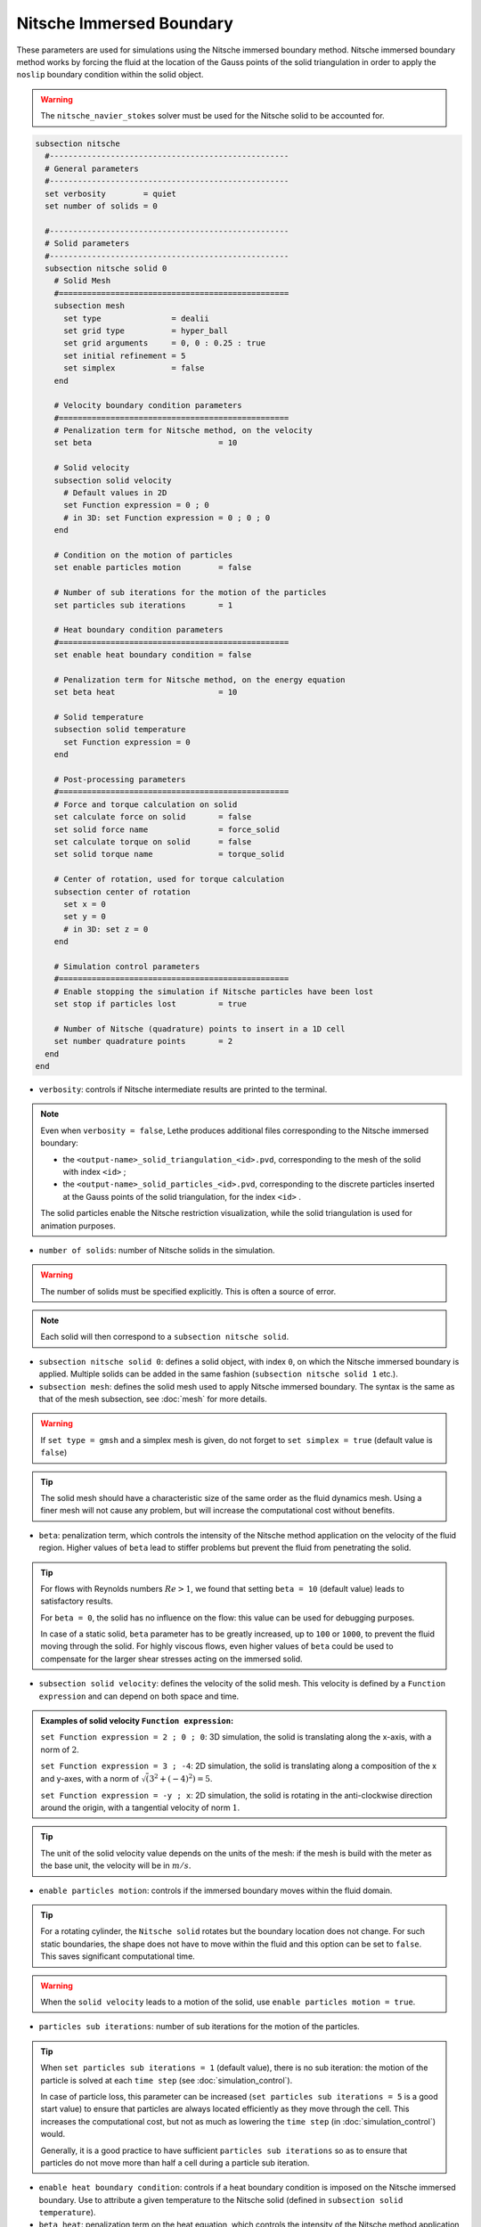 =========================
Nitsche Immersed Boundary
=========================

These parameters are used for simulations using the Nitsche immersed boundary method. Nitsche immersed boundary method works by forcing the fluid at the location of the Gauss points of the solid triangulation in order to apply the ``noslip`` boundary condition within the solid object.

.. seealso::
	For further understanding about the numerical method used and advanced parameters, the interested reader is referred to this article (to be published).

.. warning::
	The ``nitsche_navier_stokes`` solver must be used for the Nitsche solid to be accounted for.

.. code-block:: text

  subsection nitsche
    #---------------------------------------------------
    # General parameters
    #---------------------------------------------------
    set verbosity        = quiet
    set number of solids = 0

    #---------------------------------------------------
    # Solid parameters
    #---------------------------------------------------
    subsection nitsche solid 0
      # Solid Mesh
      #=================================================
      subsection mesh
        set type               = dealii
        set grid type          = hyper_ball
        set grid arguments     = 0, 0 : 0.25 : true
        set initial refinement = 5
        set simplex            = false
      end

      # Velocity boundary condition parameters
      #=================================================
      # Penalization term for Nitsche method, on the velocity
      set beta                           = 10

      # Solid velocity
      subsection solid velocity
        # Default values in 2D
        set Function expression = 0 ; 0
        # in 3D: set Function expression = 0 ; 0 ; 0
      end

      # Condition on the motion of particles
      set enable particles motion        = false

      # Number of sub iterations for the motion of the particles
      set particles sub iterations       = 1

      # Heat boundary condition parameters
      #=================================================
      set enable heat boundary condition = false

      # Penalization term for Nitsche method, on the energy equation
      set beta heat                      = 10

      # Solid temperature
      subsection solid temperature
        set Function expression = 0
      end

      # Post-processing parameters
      #=================================================
      # Force and torque calculation on solid
      set calculate force on solid       = false
      set solid force name               = force_solid
      set calculate torque on solid      = false
      set solid torque name              = torque_solid

      # Center of rotation, used for torque calculation
      subsection center of rotation
        set x = 0
        set y = 0
        # in 3D: set z = 0
      end

      # Simulation control parameters
      #=================================================
      # Enable stopping the simulation if Nitsche particles have been lost
      set stop if particles lost         = true

      # Number of Nitsche (quadrature) points to insert in a 1D cell
      set number quadrature points       = 2
    end
  end

* ``verbosity``: controls if Nitsche intermediate results are printed to the terminal.

.. note::
	Even when ``verbosity = false``, Lethe produces additional files corresponding to the Nitsche immersed boundary:

	* the ``<output-name>_solid_triangulation_<id>.pvd``, corresponding to the mesh of the solid with index ``<id>`` ;
	* the ``<output-name>_solid_particles_<id>.pvd``, corresponding to the discrete particles inserted at the Gauss points of the solid triangulation, for the index ``<id>`` .

	The solid particles enable the Nitsche restriction visualization, while the solid triangulation is used for animation purposes.

* ``number of solids``: number of Nitsche solids in the simulation.

.. warning::
	The number of solids must be specified explicitly. This is often a source of error.

.. note::
	Each solid will then correspond to a ``subsection nitsche solid``.

* ``subsection nitsche solid 0``: defines a solid object, with index ``0``, on which the Nitsche immersed boundary is applied. Multiple solids can be added in the same fashion (``subsection nitsche solid 1`` etc.).

* ``subsection mesh``: defines the solid mesh used to apply Nitsche immersed boundary. The syntax is the same as that of the mesh subsection, see :doc:`mesh` for more details.

.. warning::
	If ``set type = gmsh`` and a simplex mesh is given, do not forget to ``set simplex = true`` (default value is ``false``)

.. tip::
	The solid mesh should have a characteristic size of the same order as the fluid dynamics mesh. Using a finer mesh will not cause any problem, but will increase the computational cost without benefits. 

* ``beta``: penalization term, which controls the intensity of the Nitsche method application on the velocity of the fluid region. Higher values of ``beta`` lead to stiffer problems but prevent the fluid from penetrating the solid.

.. tip::
	For flows with Reynolds numbers :math:`Re > 1`, we found that setting ``beta = 10`` (default value) leads to satisfactory results. 

	For ``beta = 0``, the solid has no influence on the flow: this value can be used for debugging purposes.
	
	In case of a static solid, ``beta`` parameter has to be greatly increased, up to ``100`` or ``1000``, to prevent the fluid moving through the solid. For highly viscous flows, even higher values of ``beta`` could be used to compensate for the larger shear stresses acting on the immersed solid.

* ``subsection solid velocity``: defines the velocity of the solid mesh. This velocity is defined by a ``Function expression`` and can depend on both space and time.

.. admonition:: Examples of solid velocity ``Function expression``:

	``set Function expression = 2 ; 0 ; 0``: 3D simulation, the solid is translating along the x-axis, with a norm of :math:`2`.

	``set Function expression = 3 ; -4``: 2D simulation, the solid is translating along a composition of the x and y-axes, with a norm of :math:`\sqrt(3^2+(-4)^2) = 5`.

	``set Function expression = -y ; x``: 2D simulation, the solid is rotating in the anti-clockwise direction around the origin, with a tangential velocity of norm :math:`1`.

.. tip::
	The unit of the solid velocity value depends on the units of the mesh: if the mesh is build with the meter as the base unit, the velocity will be in :math:`m/s`.
	
* ``enable particles motion``: controls if the immersed boundary moves within the fluid domain.

.. tip ::
	For a rotating cylinder, the ``Nitsche solid`` rotates but the boundary location does not change. For such static boundaries, the shape does not have to move within the fluid and this option can be set to ``false``. This saves significant computational time.

.. warning ::
	When the ``solid velocity`` leads to a motion of the solid, use ``enable particles motion = true``.

* ``particles sub iterations``: number of sub iterations for the motion of the particles. 

.. tip ::
	When ``set particles sub iterations = 1`` (default value), there is no sub iteration: the motion of the particle is solved at each ``time step`` (see :doc:`simulation_control`). 

	In case of particle loss, this parameter can be increased (``set particles sub iterations = 5`` is a good start value) to ensure that particles are always located efficiently as they move through the cell. This increases the computational cost, but not as much as lowering the ``time step`` (in :doc:`simulation_control`) would.

	Generally, it is a good practice to have sufficient ``particles sub iterations`` so as to ensure that particles do not move more than half a cell during a particle sub iteration.

* ``enable heat boundary condition``: controls if a heat boundary condition is imposed on the Nitsche immersed boundary. Use to attribute a given temperature to the Nitsche solid (defined in ``subsection solid temperature``).

* ``beta heat``: penalization term on the heat equation, which controls the intensity of the Nitsche method application on the temperature of the fluid region. Higher values of ``beta`` forces the fluid near the solid to have a temperature matching the one of the solid (defined in ``subsection solid temperature``).
	
* ``subsection solid temperature``: defines the temperature of the solid mesh. This temperature is defined by a ``Function expression`` and can depend on both space and time. This parameter is used only if:

  * ``enable heat boundary condition = true``, and
  * ``heat transfert = true`` in :doc:`multiphysics` subsection.

* ``calculate force on solid``: controls if force calculation on the immersed geometry is enabled. If set to ``true``, forces will written in the output file named ``solid force name``, with the solid index automatically added at the end.

* ``calculate torque on solid``: controls if torque calculation on the immersed geometry is enabled. If set to ``true``, torques will be written in the file in the output file named ``solid torque name``, with the solid index automatically added at the end. 

* ``subsection center of rotation``: :math:`(x, y)` coordinates of the center of the rotation, used for torque calculation. Default center of rotation is (0, 0). Add ``set z`` for 3D simulations.

* ``stop if particles lost``: controls if the simulation is stopped when Nitsche particles have been lost. If ``false``, the simulation will continue. 

.. tip ::

	Particle loss can happen when particles move through multiple cells during a time step. This can be caused by a big ``time step`` (see :doc:`simulation_control`), a high fluid ``mesh refinement`` (see :doc:`mesh`), or a high CFL. To prevent particle loss, try increasing the number of ``particles sub iterations``.

* ``number quadrature points``: number of Nitsche (quadrature) points to insert in a 1D cell. The number of inserted points will be higher for higher dimensions. Increasing this number will lead to a higher points density inside the solid.

.. seealso::
	The Nitsche immersed boundary method is used in the examples:
	  * :doc:`../../examples/incompressible-flow/2d-taylor-couette-flow-nitsche/2d-taylor-couette-flow-nitsche`
	  * :doc:`../../examples/incompressible-flow/3d-nitsche-mixer-with-pbt-impeller/nitsche-mixer-with-pbt-impeller`


